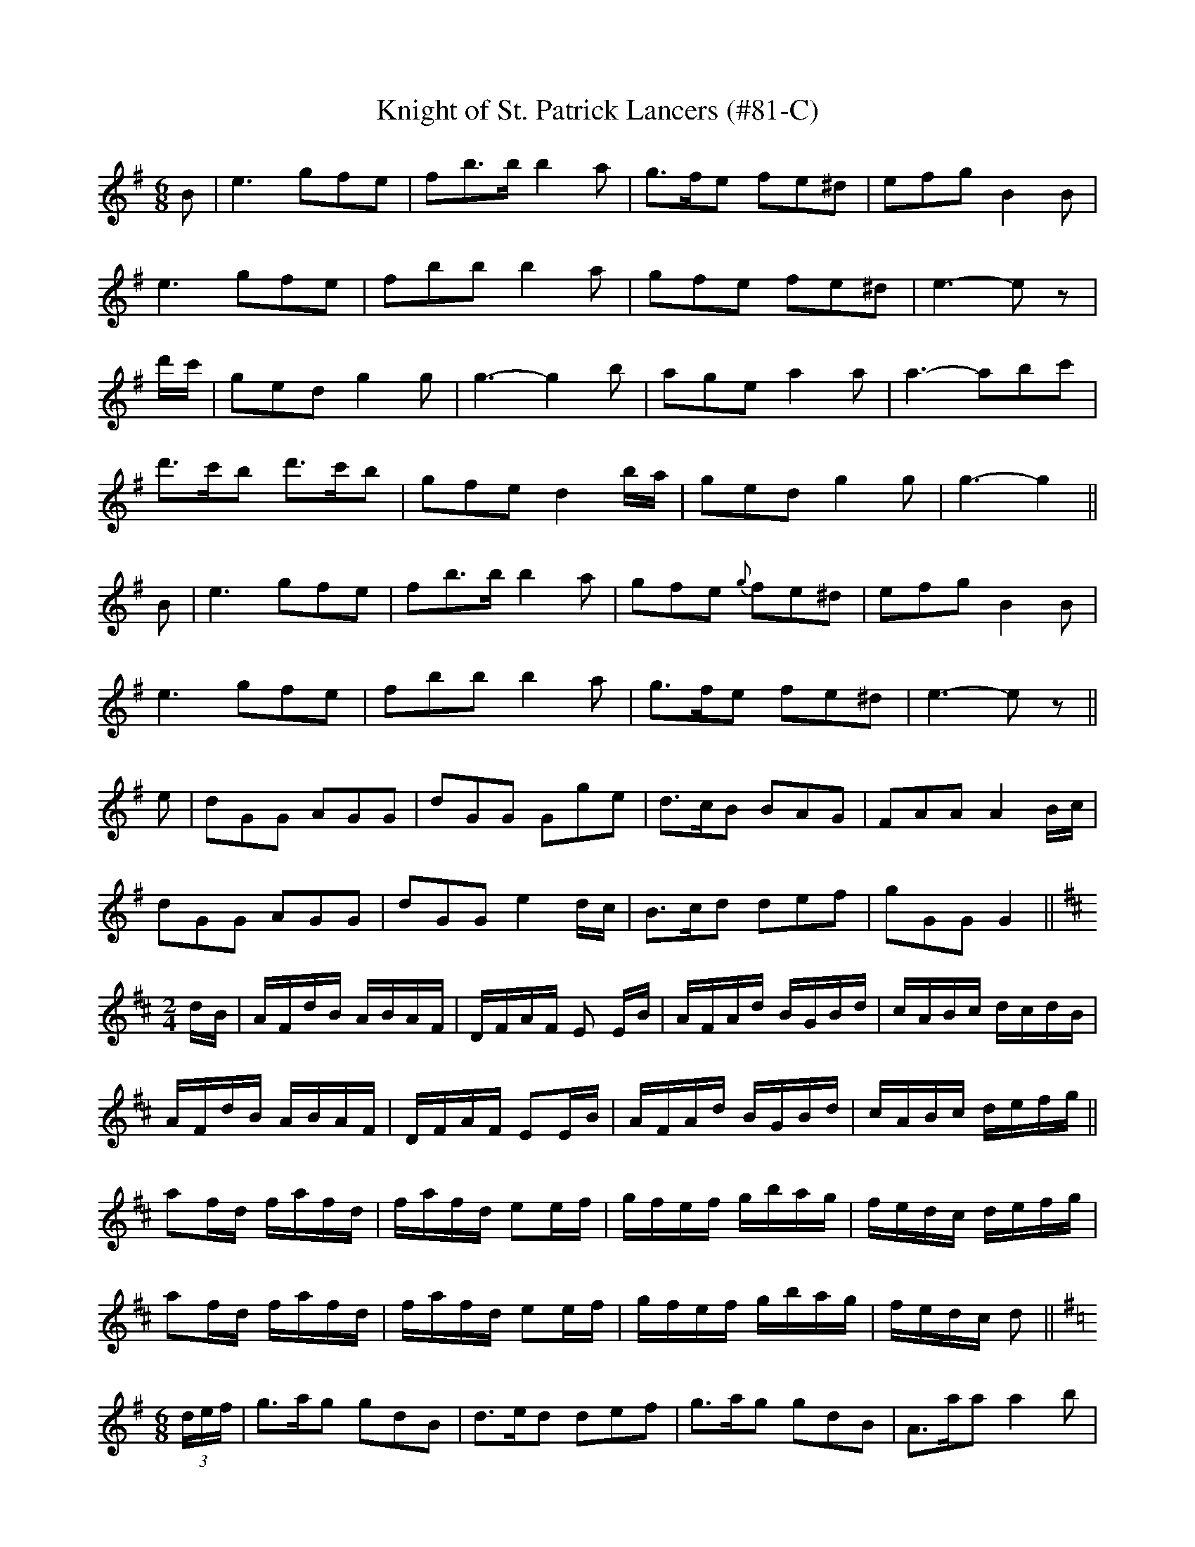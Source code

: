 X:83
T:Knight of St. Patrick Lancers (#81-C)
M:6/8
L:1/8
S:CONTINUATION FROM #81-B
K:G
B|e3 gfe|fb>b b2 a|g>fe fe^d|efg B2 B|
e3 gfe|fbb b2 a|gfe fe^d|e3-e z|
d'/2c'/2|ged g2 g|g3-g2 b|age a2 a|a3-abc'|
d'>c'b d'>c'b|gfe d2 b/2a/2|ged g2 g|g3-g2||
B|e3 gfe|fb>b b2 a|gfe {g}fe^d|efg B2 B|
e3 gfe|fbb b2 a|g>fe fe^d|e3-e z||
e|dGG AGG|dGG Gge|d>cB BAG|FAA A2 B/2c/2|
dGG AGG|dGG e2 d/2c/2|B>cd def|gGG G2||
K:D
M:2/4
L:1/16
dB|AFdB ABAF|DFAF E2 EB|AFAd BGBd|cABc dcdB|
AFdB ABAF|DFAF E2EB|AFAd BGBd|cABc defg||
a2fd fafd|fafd e2ef|gfef gbag|fedc defg|
a2fd fafd|fafd e2ef|gfef gbag|fedc d2||
K:G
M:6/8
L:1/8
(3d/2e/2f/2|g>ag gdB|d>ed def|g>ag gdB|A>aa a2 b|
g>ag gdB|d>ed d'2 c'|b>ab ged|egg g2||
(3b/2a/2g/2|gbd' d'bg|faa a2 (3a/2g/2f/2|gbd' d'bg|b2 a a2 (3a/2g/2f/2|
gbd' d'bg|faa a2 c'|bab ged|egg g2||
